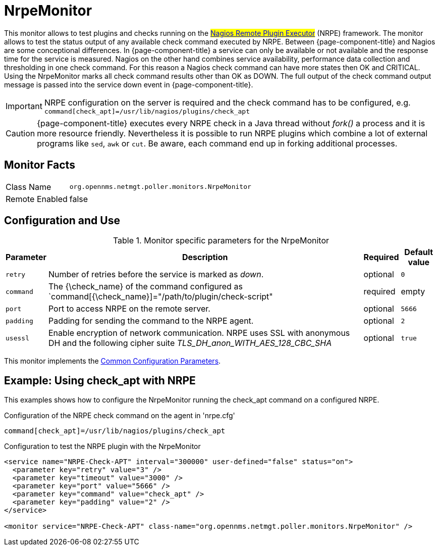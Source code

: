 
= NrpeMonitor

This monitor allows to test plugins and checks running on the #link:http://exchange.nagios.org/directory/Addons/Monitoring-Agents/NRPE--2D-Nagios-Remote-Plugin-Executor/details[Nagios Remote Plugin Executor]# (NRPE) framework.
The monitor allows to test the status output of any available check command executed by NRPE.
Between {page-component-title} and Nagios are some conceptional differences.
In {page-component-title} a service can only be available or not available and the response time for the service is measured.
Nagios on the other hand combines service availability, performance data collection and thresholding in one check command.
For this reason a Nagios check command can have more states then OK and CRITICAL.
Using the NrpeMonitor marks all check command results other than OK as DOWN.
The full output of the check command output message is passed into the service down event in {page-component-title}.

IMPORTANT: NRPE configuration on the server is required and the check command has to be configured, e.g. `command[check_apt]=/usr/lib/nagios/plugins/check_apt`

CAUTION: {page-component-title} executes every NRPE check in a Java thread without _fork()_ a process and it is more resource friendly.
         Nevertheless it is possible to run NRPE plugins which combine a lot of external programs like `sed`, `awk` or `cut`.
         Be aware, each command end up in forking additional processes.

== Monitor Facts

[options="autowidth"]
|===
| Class Name     | `org.opennms.netmgt.poller.monitors.NrpeMonitor`
| Remote Enabled | false
|===

== Configuration and Use

.Monitor specific parameters for the NrpeMonitor
[options="header, autowidth"]
|===
| Parameter | Description                                                                                              | Required | Default value
| `retry`   | Number of retries before the service is marked as _down_.                                                | optional | `0`
| `command` | The {\check_name} of the command configured as `command[{\check_name}]="/path/to/plugin/check-script"      | required | empty
| `port`    | Port to access NRPE on the remote server.                                                              | optional | `5666`
| `padding` | Padding for sending the command to the NRPE agent.                                                     | optional | `2`
| `usessl`  | Enable encryption of network communication. NRPE uses SSL with anonymous DH and the following cipher
              suite _TLS_DH_anon_WITH_AES_128_CBC_SHA_                                                                 | optional | `true`
|===

This monitor implements the <<service-assurance/monitors/introduction.adoc#ga-service-assurance-monitors-common-parameters, Common Configuration Parameters>>.

== Example: Using check_apt with NRPE

This examples shows how to configure the NrpeMonitor running the check_apt command on a configured NRPE.

.Configuration of the NRPE check command on the agent in 'nrpe.cfg'
[source,bash]
----
command[check_apt]=/usr/lib/nagios/plugins/check_apt
----

.Configuration to test the NRPE plugin with the NrpeMonitor
[source, xml]
----
<service name="NRPE-Check-APT" interval="300000" user-defined="false" status="on">
  <parameter key="retry" value="3" />
  <parameter key="timeout" value="3000" />
  <parameter key="port" value="5666" />
  <parameter key="command" value="check_apt" />
  <parameter key="padding" value="2" />
</service>

<monitor service="NRPE-Check-APT" class-name="org.opennms.netmgt.poller.monitors.NrpeMonitor" />
----
